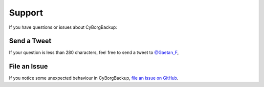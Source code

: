 .. _support:

Support
=======

If you have questions or issues about CyBorgBackup:

Send a Tweet
------------

If your question is less than 280 characters, feel free to send a tweet to
`@Gaetan_F <https://twitter.com/Gaetan_F>`_,

File an Issue
-------------

If you notice some unexpected behaviour in CyBorgBackup,
`file an issue on GitHub <https://github.com/cyborgbackup/cyborgbackup/issues>`_.
